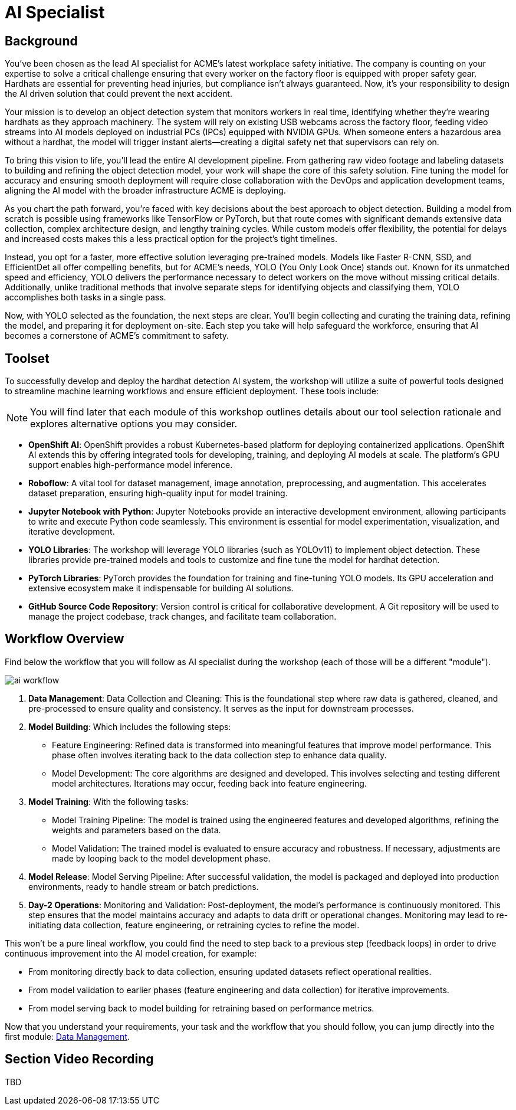 = AI Specialist

== Background

You've been chosen as the lead AI specialist for ACME's latest workplace safety initiative. The company is counting on your expertise to solve a critical challenge ensuring that every worker on the factory floor is equipped with proper safety gear. Hardhats are essential for preventing head injuries, but compliance isn't always guaranteed. Now, it's your responsibility to design the AI driven solution that could prevent the next accident.

Your mission is to develop an object detection system that monitors workers in real time, identifying whether they’re wearing hardhats as they approach machinery. The system will rely on existing USB webcams across the factory floor, feeding video streams into AI models deployed on industrial PCs (IPCs) equipped with NVIDIA GPUs. When someone enters a hazardous area without a hardhat, the model will trigger instant alerts—creating a digital safety net that supervisors can rely on.

To bring this vision to life, you’ll lead the entire AI development pipeline. From gathering raw video footage and labeling datasets to building and refining the object detection model, your work will shape the core of this safety solution. Fine tuning the model for accuracy and ensuring smooth deployment will require close collaboration with the DevOps and application development teams, aligning the AI model with the broader infrastructure ACME is deploying.

As you chart the path forward, you’re faced with key decisions about the best approach to object detection. Building a model from scratch is possible using frameworks like TensorFlow or PyTorch, but that route comes with significant demands extensive data collection, complex architecture design, and lengthy training cycles. While custom models offer flexibility, the potential for delays and increased costs makes this a less practical option for the project's tight timelines.

Instead, you opt for a faster, more effective solution leveraging pre-trained models. Models like Faster R-CNN, SSD, and EfficientDet all offer compelling benefits, but for ACME’s needs, YOLO (You Only Look Once) stands out. Known for its unmatched speed and efficiency, YOLO delivers the performance necessary to detect workers on the move without missing critical details. Additionally, unlike traditional methods that involve separate steps for identifying objects and classifying them, YOLO accomplishes both tasks in a single pass.

Now, with YOLO selected as the foundation, the next steps are clear. You'll begin collecting and curating the training data, refining the model, and preparing it for deployment on-site. Each step you take will help safeguard the workforce, ensuring that AI becomes a cornerstone of ACME's commitment to safety.

== Toolset

To successfully develop and deploy the hardhat detection AI system, the workshop will utilize a suite of powerful tools designed to streamline machine learning workflows and ensure efficient deployment. These tools include:

[NOTE]

You will find later that each module of this workshop outlines details about our tool selection rationale and explores alternative options you may consider.

* *OpenShift AI*: OpenShift provides a robust Kubernetes-based platform for deploying containerized applications. OpenShift AI extends this by offering integrated tools for developing, training, and deploying AI models at scale. The platform's GPU support enables high-performance model inference.

* *Roboflow*: A vital tool for dataset management, image annotation, preprocessing, and augmentation. This accelerates dataset preparation, ensuring high-quality input for model training.

* *Jupyter Notebook with Python*: Jupyter Notebooks provide an interactive development environment, allowing participants to write and execute Python code seamlessly. This environment is essential for model experimentation, visualization, and iterative development.

* *YOLO Libraries*: The workshop will leverage YOLO libraries (such as YOLOv11) to implement object detection. These libraries provide pre-trained models and tools to customize and fine tune the model for hardhat detection.

* *PyTorch Libraries*:  PyTorch provides the foundation for training and fine-tuning YOLO models. Its GPU acceleration and extensive ecosystem make it indispensable for building AI solutions.

* *GitHub Source Code Repository*: Version control is critical for collaborative development. A Git repository will be used to manage the project codebase, track changes, and facilitate team collaboration.


== Workflow Overview

Find below the workflow that you will follow as AI specialist during the workshop (each of those will be a different "module").

image::ai-workflow.png[]

1. *Data Management*: Data Collection and Cleaning: This is the foundational step where raw data is gathered, cleaned, and pre-processed to ensure quality and consistency. It serves as the input for downstream processes.

2. *Model Building*: Which includes the following steps:

    * Feature Engineering: Refined data is transformed into meaningful features that improve model performance. This phase often involves iterating back to the data collection step to enhance data quality.
    * Model Development: The core algorithms are designed and developed. This involves selecting and testing different model architectures. Iterations may occur, feeding back into feature engineering.
 
3. *Model Training*: With the following tasks:
    * Model Training Pipeline: The model is trained using the engineered features and developed algorithms, refining the weights and parameters based on the data.
    * Model Validation: The trained model is evaluated to ensure accuracy and robustness. If necessary, adjustments are made by looping back to the model development phase.

4. *Model Release*: Model Serving Pipeline: After successful validation, the model is packaged and deployed into production environments, ready to handle stream or batch predictions.

5. *Day-2 Operations*: Monitoring and Validation: Post-deployment, the model's performance is continuously monitored. This step ensures that the model maintains accuracy and adapts to data drift or operational changes. Monitoring may lead to re-initiating data collection, feature engineering, or retraining cycles to refine the model.

This won't be a pure lineal workflow, you could find the need to step back to a previous step (feedback loops) in order to drive continuous improvement into the AI model creation, for example:

* From monitoring directly back to data collection, ensuring updated datasets reflect operational realities.
* From model validation to earlier phases (feature engineering and data collection) for iterative improvements.
* From model serving back to model building for retraining based on performance metrics.

Now that you understand your requirements, your task and the workflow that you should follow, you can jump directly into the first module: xref:ai-specialist-01-data.adoc[Data Management].

== Section Video Recording

TBD

